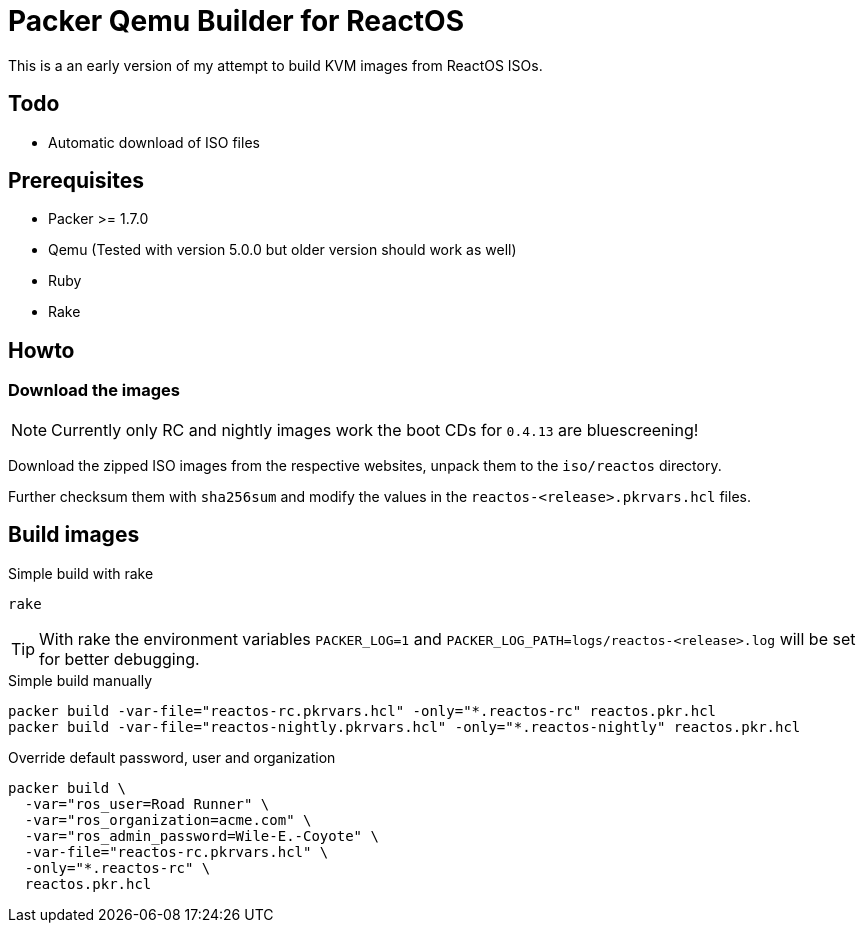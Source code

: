 = Packer Qemu Builder for ReactOS

This is a an early version of my attempt to build KVM images from ReactOS ISOs.

== Todo 
* Automatic download of ISO files

== Prerequisites
* Packer >= 1.7.0 
* Qemu (Tested with version 5.0.0 but older version should work as well)
* Ruby
* Rake

== Howto

=== Download the images

NOTE: Currently only RC and nightly images work the boot CDs for `0.4.13`
      are bluescreening!

Download the zipped ISO images from the respective websites, unpack them
to the `iso/reactos` directory.

Further checksum them with `sha256sum` and modify the values in the
`reactos-<release>.pkrvars.hcl` files.

== Build images 

.Simple build with rake
[source,bash]
----
rake
----

TIP: With rake the environment variables `PACKER_LOG=1` and 
     `PACKER_LOG_PATH=logs/reactos-<release>.log` will be set for better
     debugging.

.Simple build manually 
[source,bash]
----
packer build -var-file="reactos-rc.pkrvars.hcl" -only="*.reactos-rc" reactos.pkr.hcl
packer build -var-file="reactos-nightly.pkrvars.hcl" -only="*.reactos-nightly" reactos.pkr.hcl
----

.Override default password, user and organization
[source,bash]
----
packer build \
  -var="ros_user=Road Runner" \
  -var="ros_organization=acme.com" \
  -var="ros_admin_password=Wile-E.-Coyote" \
  -var-file="reactos-rc.pkrvars.hcl" \
  -only="*.reactos-rc" \
  reactos.pkr.hcl
----
